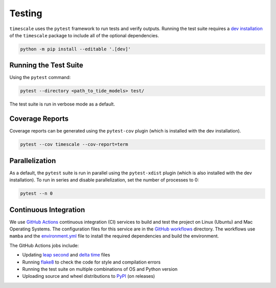 =======
Testing
=======

``timescale`` uses the ``pytest`` framework to run tests and verify outputs.
Running the test suite requires a `dev installation <../getting_started/Install.html>`_ of the ``timescale`` package to include all of the optional dependencies.

.. code-block:: bash

    python -m pip install --editable '.[dev]'

Running the Test Suite
^^^^^^^^^^^^^^^^^^^^^^

Using the ``pytest`` command:

.. code-block:: bash

    pytest --directory <path_to_tide_models> test/

The test suite is run in verbose mode as a default.

Coverage Reports
^^^^^^^^^^^^^^^^

Coverage reports can be generated using the ``pytest-cov`` plugin (which is installed with the dev installation).

.. code-block:: bash

    pytest --cov timescale --cov-report=term 

Parallelization
^^^^^^^^^^^^^^^

As a default, the ``pytest`` suite is run in parallel using the ``pytest-xdist`` plugin (which is also installed with the dev installation).
To run in series and disable parallelization, set the number of processes to 0:

.. code-block:: bash

    pytest --n 0

Continuous Integration
^^^^^^^^^^^^^^^^^^^^^^
We use `GitHub Actions <https://github.com/pyTMD/timescale/actions>`_ continuous integration (CI) services to build and test the project on Linux (Ubuntu) and Mac Operating Systems.
The configuration files for this service are in the `GitHub workflows <https://github.com/pyTMD/timescale/tree/main/.github/workflows>`_ directory.
The workflows use ``mamba`` and the `environment.yml <https://github.com/pyTMD/timescale/blob/main/environment.yml>`_ file to install the required dependencies and build the environment.

The GitHub Actions jobs include:

* Updating `leap second <https://github.com/pyTMD/timescale/blob/main/timescale/data/leap-seconds.list>`_ and `delta time  <https://github.com/pyTMD/timescale/blob/main/timescale/data/merged_deltat.list>`_ files
* Running `flake8 <https://flake8.pycqa.org/en/latest/>`_ to check the code for style and compilation errors
* Running the test suite on multiple combinations of OS and Python version
* Uploading source and wheel distributions to `PyPI <https://pypi.org/project/timescale/>`_ (on releases)
